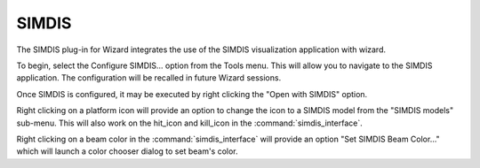 .. ****************************************************************************
.. CUI//REL TO USA ONLY
..
.. The Advanced Framework for Simulation, Integration, and Modeling (AFSIM)
..
.. The use, dissemination or disclosure of data in this file is subject to
.. limitation or restriction. See accompanying README and LICENSE for details.
.. ****************************************************************************

SIMDIS
------

The SIMDIS plug-in for Wizard integrates the use of the SIMDIS visualization application with wizard.

To begin, select the Configure SIMDIS... option from the Tools menu.  This will allow you to navigate to the SIMDIS application.  The configuration will be recalled in future Wizard sessions.

.. image:: ../images/open_with_simdis.png

Once SIMDIS is configured, it may be executed by right clicking the "Open with SIMDIS" option.

.. image:: ../images/simdis_models.png

Right clicking on a platform icon will provide an option to change the icon to a SIMDIS model from the "SIMDIS models" sub-menu.  This will also work on the hit_icon and kill_icon in the :command:`simdis_interface`.

Right clicking on a beam color in the :command:`simdis_interface` will provide an option "Set SIMDIS Beam Color..." which will launch a color chooser dialog to set beam's color.
